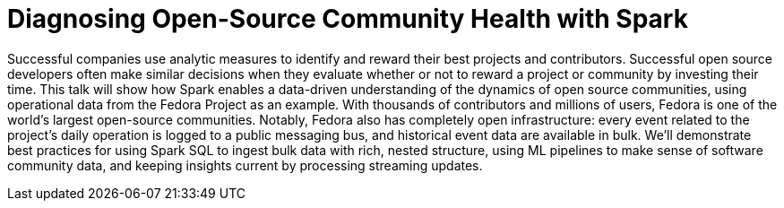 = Diagnosing Open-Source Community Health with Spark
:page-presentor: William Benton
:page-date: 2015-06-15
:page-media-url: https://www.youtube.com/watch?v=T5HbpKCzexw
:page-slides-url: http://www.slideshare.net/SparkSummit/diagnosing-opensourcewilliam-benton

Successful companies use analytic measures to identify and reward their best projects and contributors. Successful open source developers often make similar decisions when they evaluate whether or not to reward a project or community by investing their time. This talk will show how Spark enables a data-driven understanding of the dynamics of open source communities, using operational data from the Fedora Project as an example. With thousands of contributors and millions of users, Fedora is one of the world’s largest open-source communities. Notably, Fedora also has completely open infrastructure: every event related to the project’s daily operation is logged to a public messaging bus, and historical event data are available in bulk. We’ll demonstrate best practices for using Spark SQL to ingest bulk data with rich, nested structure, using ML pipelines to make sense of software community data, and keeping insights current by processing streaming updates.
